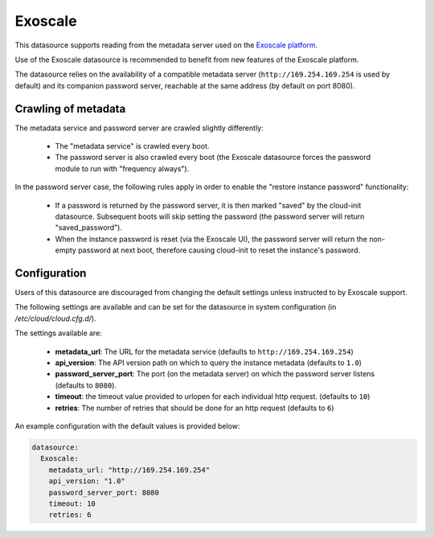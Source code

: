 .. _datasource_exoscale:

Exoscale
========

This datasource supports reading from the metadata server used on the
`Exoscale platform <https://exoscale.com>`_.

Use of the Exoscale datasource is recommended to benefit from new features of
the Exoscale platform.

The datasource relies on the availability of a compatible metadata server
(``http://169.254.169.254`` is used by default) and its companion password
server, reachable at the same address (by default on port 8080).

Crawling of metadata
--------------------

The metadata service and password server are crawled slightly differently:

 * The "metadata service" is crawled every boot.
 * The password server is also crawled every boot (the Exoscale datasource
   forces the password module to run with "frequency always").

In the password server case, the following rules apply in order to enable the
"restore instance password" functionality:

 * If a password is returned by the password server, it is then marked "saved"
   by the cloud-init datasource. Subsequent boots will skip setting the
   password (the password server will return "saved_password").
 * When the instance password is reset (via the Exoscale UI), the password
   server will return the non-empty password at next boot, therefore causing
   cloud-init to reset the instance's password.

Configuration
-------------

Users of this datasource are discouraged from changing the default settings
unless instructed to by Exoscale support.

The following settings are available and can be set for the datasource in
system configuration (in `/etc/cloud/cloud.cfg.d/`).

The settings available are:

 * **metadata_url**: The URL for the metadata service (defaults to
   ``http://169.254.169.254``)
 * **api_version**: The API version path on which to query the instance
   metadata (defaults to ``1.0``)
 * **password_server_port**: The port (on the metadata server) on which the
   password server listens (defaults to ``8080``).
 * **timeout**: the timeout value provided to urlopen for each individual http
   request. (defaults to ``10``)
 * **retries**: The number of retries that should be done for an http request
   (defaults to ``6``)


An example configuration with the default values is provided below:

.. sourcecode:: yaml

   datasource:
     Exoscale:
       metadata_url: "http://169.254.169.254"
       api_version: "1.0"
       password_server_port: 8080
       timeout: 10
       retries: 6
